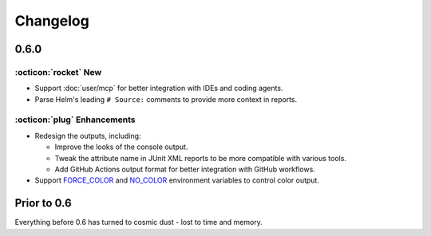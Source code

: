 Changelog
=========

0.6.0
-----

:octicon:`rocket` New
+++++++++++++++++++++

* Support :doc:`user/mcp` for better integration with IDEs and coding agents.
* Parse Helm's leading ``# Source:`` comments to provide more context in reports.

:octicon:`plug` Enhancements
++++++++++++++++++++++++++++

* Redesign the outputs, including:

  * Improve the looks of the console output.
  * Tweak the attribute name in JUnit XML reports to be more compatible with various tools.
  * Add GitHub Actions output format for better integration with GitHub workflows.

* Support `FORCE_COLOR <https://force-color.org/>`_ and `NO_COLOR <https://no-color.org/>`_ environment variables to control color output.

Prior to 0.6
------------

Everything before 0.6 has turned to cosmic dust - lost to time and memory.
